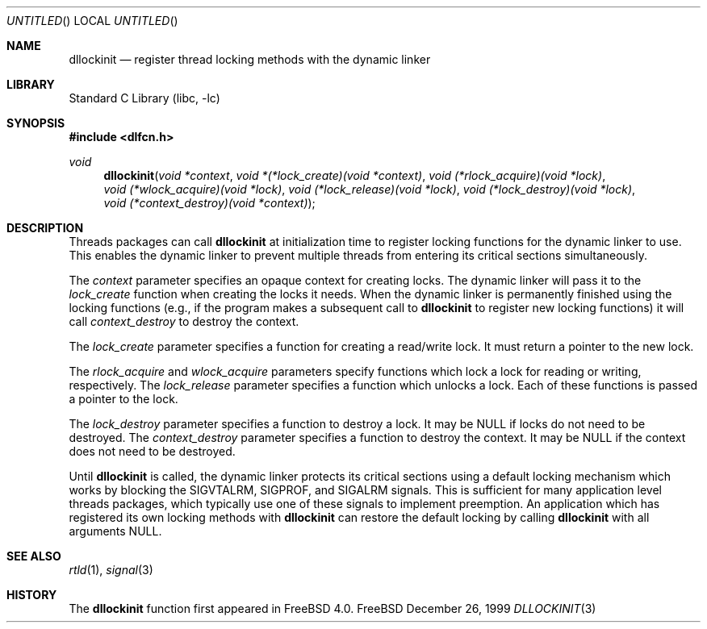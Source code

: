 .\"
.\" Copyright (c) 1999 John D. Polstra
.\" All rights reserved.
.\"
.\" Redistribution and use in source and binary forms, with or without
.\" modification, are permitted provided that the following conditions
.\" are met:
.\" 1. Redistributions of source code must retain the above copyright
.\"    notice, this list of conditions and the following disclaimer.
.\" 2. Redistributions in binary form must reproduce the above copyright
.\"    notice, this list of conditions and the following disclaimer in the
.\"    documentation and/or other materials provided with the distribution.
.\"
.\" THIS SOFTWARE IS PROVIDED BY THE AUTHOR AND CONTRIBUTORS ``AS IS'' AND
.\" ANY EXPRESS OR IMPLIED WARRANTIES, INCLUDING, BUT NOT LIMITED TO, THE
.\" IMPLIED WARRANTIES OF MERCHANTABILITY AND FITNESS FOR A PARTICULAR PURPOSE
.\" ARE DISCLAIMED.  IN NO EVENT SHALL THE AUTHOR OR CONTRIBUTORS BE LIABLE
.\" FOR ANY DIRECT, INDIRECT, INCIDENTAL, SPECIAL, EXEMPLARY, OR CONSEQUENTIAL
.\" DAMAGES (INCLUDING, BUT NOT LIMITED TO, PROCUREMENT OF SUBSTITUTE GOODS
.\" OR SERVICES; LOSS OF USE, DATA, OR PROFITS; OR BUSINESS INTERRUPTION)
.\" HOWEVER CAUSED AND ON ANY THEORY OF LIABILITY, WHETHER IN CONTRACT, STRICT
.\" LIABILITY, OR TORT (INCLUDING NEGLIGENCE OR OTHERWISE) ARISING IN ANY WAY
.\" OUT OF THE USE OF THIS SOFTWARE, EVEN IF ADVISED OF THE POSSIBILITY OF
.\" SUCH DAMAGE.
.\"
.\" $FreeBSD$
.\"
.Dd December 26, 1999
.Os FreeBSD
.Dt DLLOCKINIT 3
.Sh NAME
.Nm dllockinit
.Nd register thread locking methods with the dynamic linker
.Sh LIBRARY
.Lb libc
.Sh SYNOPSIS
.Fd #include <dlfcn.h>
.Ft void
.Fn dllockinit "void *context" "void *(*lock_create)(void *context)" "void (*rlock_acquire)(void *lock)" "void (*wlock_acquire)(void *lock)" "void (*lock_release)(void *lock)" "void (*lock_destroy)(void *lock)" "void (*context_destroy)(void *context)"
.Sh DESCRIPTION
Threads packages can call
.Nm
at initialization time to register locking functions for the dynamic
linker to use.  This enables the dynamic linker to prevent multiple
threads from entering its critical sections simultaneously.
.Pp
The
.Fa context
parameter specifies an opaque context for creating locks.  The
dynamic linker will pass it to the
.Fa lock_create
function when creating the locks it needs.  When the dynamic linker
is permanently finished using the locking functions (e.g., if the
program makes a subsequent call to
.Nm
to register new locking functions) it will call
.Fa context_destroy
to destroy the context.
.Pp
The
.Fa lock_create
parameter specifies a function for creating a read/write lock.  It
must return a pointer to the new lock.
.Pp
The
.Fa rlock_acquire
and
.Fa wlock_acquire
parameters specify functions which lock a lock for reading or
writing, respectively.  The
.Fa lock_release
parameter specifies a function which unlocks a lock.  Each of these
functions is passed a pointer to the lock.
.Pp
The
.Fa lock_destroy
parameter specifies a function to destroy a lock.  It may be
.Dv NULL
if locks do not need to be destroyed.  The
.Fa context_destroy
parameter specifies a function to destroy the context.  It may be
.Dv NULL
if the context does not need to be destroyed.
.Pp
Until
.Nm
is called, the dynamic linker protects its critical sections using
a default locking mechanism which works by blocking the
.Dv SIGVTALRM ,
.Dv SIGPROF ,
and
.Dv SIGALRM
signals.  This is sufficient for many application level threads
packages, which typically use one of these signals to implement
preemption.  An application which has registered its own locking
methods with 
.Nm
can restore the default locking by calling
.Nm
with all arguments
.Dv NULL .
.Sh SEE ALSO
.Xr rtld 1 ,
.Xr signal 3
.Sh HISTORY
The
.Nm
function first appeared in FreeBSD 4.0.
